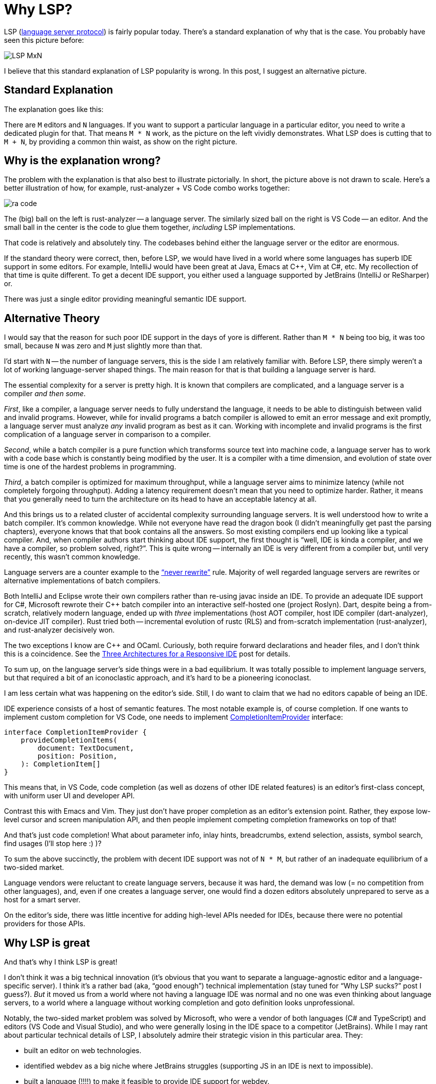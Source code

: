 = Why LSP?

LSP (https://microsoft.github.io/language-server-protocol/[language server protocol]) is fairly popular today.
There's a standard explanation of why that is the case.
You probably have seen this picture before:

image::/assets/LSP-MxN.png[]

I believe that this standard explanation of LSP popularity is wrong.
In this post, I suggest an alternative picture.

== Standard Explanation

The explanation goes like this:

There are `M` editors and `N` languages.
If you want to support a particular language in a particular editor, you need to write a dedicated plugin for that.
That means `M * N` work, as the picture on the left vividly demonstrates.
What LSP does is cutting that to `M + N`, by providing a common thin waist, as show on the right picture.

== Why is the explanation wrong?

The problem with the explanation is that also best to illustrate pictorially.
In short, the picture above is not drawn to scale.
Here's a better illustration of how, for example, rust-analyzer + VS Code combo works together:

image::/assets/ra-code.png[]

The (big) ball on the left is rust-analyzer -- a language server.
The similarly sized ball on the right is VS Code -- an editor.
And the small ball in the center is the code to glue them together, _including_ LSP implementations.

That code is relatively and absolutely tiny.
The codebases behind either the language server or the editor are enormous.

If the standard theory were correct, then, before LSP, we would have lived in a world where some languages has superb IDE support in some editors.
For example, IntelliJ would have been great at Java, Emacs at C++, Vim at C#, etc.
My recollection of that time is quite different.
To get a decent IDE support, you either used a language supported by JetBrains (IntelliJ or ReSharper) or.


There was just a single editor providing meaningful semantic IDE support.

== Alternative Theory

I would say that the reason for such poor IDE support in the days of yore is different.
Rather than `M * N` being too big, it was too small, because `N` was zero and `M` just slightly more than that.

I'd start with `N` -- the number of language servers, this is the side I am relatively familiar with.
Before LSP, there simply weren't a lot of working language-server shaped things.
The main reason for that is that building a language server is hard.

The essential complexity for a server is pretty high.
It is known that compilers are complicated, and a language server is a compiler __and then some__.

_First_, like a compiler, a language server needs to fully understand the language, it needs to be able to distinguish between valid and invalid programs.
However, while for invalid programs a batch compiler is allowed to emit an error message and exit promptly, a language server must analyze _any_ invalid program as best as it can.
Working with incomplete and invalid programs is the first complication of a language server in comparison to a compiler.

_Second_, while a batch compiler is a pure function which transforms source text into machine code, a language server has to work with a code base which is constantly being modified by the user.
It is a compiler with a time dimension, and evolution of state over time is one of the hardest problems in programming.

_Third_, a batch compiler is optimized for maximum throughput, while a language server aims to minimize latency (while not completely forgoing throughput).
Adding a latency requirement doesn't mean that you need to optimize harder.
Rather, it means that you generally need to turn the architecture on its head to have an acceptable latency at all.

And this brings us to a related cluster of accidental complexity surrounding language servers.
It is well understood how to write a batch compiler.
It's common knowledge.
While not everyone have read the dragon book (I didn't meaningfully get past the parsing chapters), everyone knows that that book contains all the answers.
So most existing compilers end up looking like a typical compiler.
And, when compiler authors start thinking about IDE support, the first thought is "`well, IDE is kinda a compiler, and we have a compiler, so problem solved, right?`".
This is quite wrong -- internally an IDE is very different from a compiler but, until very recently, this wasn't common knowledge.

Language servers are a counter example to the https://www.joelonsoftware.com/2000/04/06/things-you-should-never-do-part-i/["`never rewrite`"] rule.
Majority of well regarded language servers are rewrites or alternative implementations of batch compilers.

Both IntelliJ and Eclipse wrote their own compilers rather than re-using javac inside an IDE.
To provide an adequate IDE support for C#, Microsoft rewrote their C++ batch compiler into an interactive self-hosted one (project Roslyn).
Dart, despite being a from-scratch, relatively modern language, ended up with _three_ implementations (host AOT compiler, host IDE compiler (dart-analyzer), on-device JIT compiler).
Rust tried both -- incremental evolution of rustc (RLS) and from-scratch implementation (rust-analyzer), and rust-analyzer decisively won.

The two exceptions I know are C++ and OCaml.
Curiously, both require forward declarations and header files, and I don't think this is a coincidence.
See the https://rust-analyzer.github.io/blog/2020/07/20/three-architectures-for-responsive-ide.html[Three Architectures for a Responsive IDE] post for details.

To sum up, on the language server's side things were in a bad equilibrium.
It was totally possible to implement language servers, but that required a bit of an iconoclastic approach, and it's hard to be a pioneering iconoclast.

I am less certain what was happening on the editor's side.
Still, I do want to claim that we had no editors capable of being an IDE.

IDE experience consists of a host of semantic features.
The most notable example is, of course completion.
If one wants to implement custom completion for VS Code, one needs to implement
https://code.visualstudio.com/api/references/vscode-api#CompletionItemProvider[CompletionItemProvider] interface:

[source,TypeScript]
----
interface CompletionItemProvider {
    provideCompletionItems(
        document: TextDocument,
        position: Position,
    ): CompletionItem[]
}
----

This means that, in VS Code, code completion (as well as dozens of other IDE related features) is an editor's first-class concept, with uniform user UI and developer API.

Contrast this with Emacs and Vim.
They just don't have proper completion as an editor's extension point.
Rather, they expose low-level cursor and screen manipulation API, and then people implement competing completion frameworks on top of that!

And that's just code completion!
What about parameter info, inlay hints, breadcrumbs, extend selection, assists, symbol search, find usages (I'll stop here :) )?

To sum the above succinctly, the problem with decent IDE support was not of `N * M`, but rather of an inadequate equilibrium of a two-sided market.

Language vendors were reluctant to create language servers, because it was hard, the demand was low (= no competition from other languages), and, even if one creates a language server, one would find a dozen editors absolutely unprepared to serve as a host for a smart server.

On the editor's side, there was little incentive for adding high-level APIs needed for IDEs, because there were no potential providers for those APIs.

== Why LSP is great

And that's why I think LSP is great!

I don't think it was a big technical innovation (it's obvious that you want to separate a language-agnostic editor and a language-specific server).
I think it's a rather bad (aka, "`good enough`") technical implementation (stay tuned for "`Why LSP sucks?`" post I guess?).
_But_ it moved us from a world where not having a language IDE was normal and no one was even thinking about language servers, to a world where a language without working completion and goto definition looks unprofessional.

Notably, the two-sided market problem was solved by Microsoft, who were a vendor of both languages (C# and TypeScript) and editors (VS Code and Visual Studio), and who were generally losing in the IDE space to a competitor (JetBrains).
While I may rant about particular technical details of LSP, I absolutely admire their strategic vision in this particular area.
They:

* built an editor on web technologies.
* identified webdev as a big niche where JetBrains struggles (supporting JS in an IDE is next to impossible).
* built a language (!!!!) to make it feasible to provide IDE support for webdev.
* built an IDE platform with a very forward-looking architecture (stay tuned for a post where I explain why `vscode.d.ts` is a marvel of technical excellence).
* launched LSP to increase the value of their platform in other domains for free (moving the whole world to a significantly better IDE equilibrium as a collateral benefit).
* and now, with code spaces, are posed to become the dominant player in the "`remote first development`", should we indeed stop editing, building, and running code on our local machines.

Though, to be fair, I still hope that, in the end, the winner would be JetBrains with their idea of Kotlin as a universal language for any platform :-)
While Microsoft takes full advantage of worse-is-better technologies which are dominant today (TypeScript and Electron), JetBrains tries to fix things from the bottom up (Kotlin and Compose).

== More on M * N

Now I am just going to hammer it in that it's _really_ not `M * N` :)

_First_, `M * N` argument ignores the fact that this is an embarrassingly parallel problem.
Neither language designers need to write plugins for all editors, nor editors need to add special support for all languages.
Rather, a language should implement a server which speaks some protocol, an editor needs to implement language agnostic APIs for providing completions and such, and, if both the language and the editor are not esoteric, someone who is interested in both would just write a bit of glue code to bind the two together!
rust-analyzer's VS Code plugin is 3.2k lines of code, neovim plugin is 2.3k and Emacs plugin is 1.2k.
All three are developed independently by different people.
That's the magic of decentralized open source development at its finest!
If the plugins were to support custom protocol instead of LSP (provided that the editor supports high-level IDE API inside), I'd expect to add maybe 2k lines for that, which is still well within hobbyist working part-time budget.

_Second_, for `M * N` optimization you'd expect the protocol implementation to be generated from some machine readable implementation.
But until the latest release, the source of truth for LSP spec was an informal markdown document.
Every language and client was coming up with their own way to extract protocol out of it, many (including rust-analyzer) were just syncing the changes manually, with quite a bit of dupliction.

_Third_, if `M * N` is a problem, you'd expect to see only one LSP implementation for each editor.
In reality, there are two competing Emacs implementations (lsp-mode and eglot) and, I kid you not, at the time of writing rust-analyzer's manual contains instruction for integration with 6 (six) different LSP clients for vim.
To echo the first point, this is open source!
The _total_ amount of work is almost irrelevant, the thing that matters is the amount of coordination to get things done.

_Fourth_, Microsoft itself doesn't try to take advantage of `M + N`.
There's _no_ universal LSP implementation in VS Code.
Instead, each language is required to have a dedicated plugin with physically independent implementations of LSP.

== Action Items

Everyone::
Please demand better IDE support!
I think today we crossed the threshold of general availability of baseline IDE support, but there's so much we can do beyond the basics.
In the ideal world, it should be possible to inspect every little semantic details about expression at the cursor, using the same simple API one can use today to inspect contents of editor's buffer.

Text Editor Authors::
+
--
Pay attention to the architecture of VS Code.
While electron delivers questionable user experience, the internal architecture has a lot of wisdom in it.
Do orient editor's API around presentation-agnostic high-level features.
Basic IDE functionality should be a first-class extension point, it shouldn't be re-invented by every plugin's author.
In particular, add https://rust-analyzer.github.io/blog/2020/09/28/how-to-make-a-light-bulb.html[assist/code action/💡] as a first-class UX concept already.
It's the single most important UX innovation of IDEs, which is very old at this point.
Its outright ridiculous that this isn't a standard interface across all editors.

But don't make LSP _itself_ a first class concept.
Surprising as it might seem, VS Code knows _nothing_ about LSP.
It just provides a bunch of extension points without caring the least how they are implemented.
LSP implementation then is just a library, which is used by language-specific plugins.
E.g., Rust and C++ extensions for VS Code do not share the same LSP implementation at runtime, there are two copies of LSP library in memory!

Also, try to harness the power of open-source.
Don't enforce centralization of all LSP implementations!
Make it possible for separate groups of people to independenty work on perfect Go support and perfect Rust support for your editor.
VS Code is one possible model, with a marketplace and distributed, independent plugins.
But it probably should be possible to organize the work as a single shared repo/source tree, as long as languages can have independent maintainers sets
--

Language Server Authors::
You are doing a great job!
The quality of IDE support is improving rapidly for all the languages, though I feel this is only a beginning of a long road.
One thing to keep in mind is that LSP is _an_ interface to a semantic info about the language, but it isn't _the_ interface.
A better thing might come along.
Even today, limitations of LSP prevent from shipping useful features.
So, try to treat LSP as a serialization format, not as an internal data model.
And try to write more about how to implement language servers -- I feel like there's still not enough knowledge about this out there.

That's it!

---

P.S. If by any chance you are benefiting from using rust-analyzer, consider sponsoring https://opencollective.com/rust-analyzer[Ferrous Systems Open Source Collective for rust-analyzer] to support its development!
